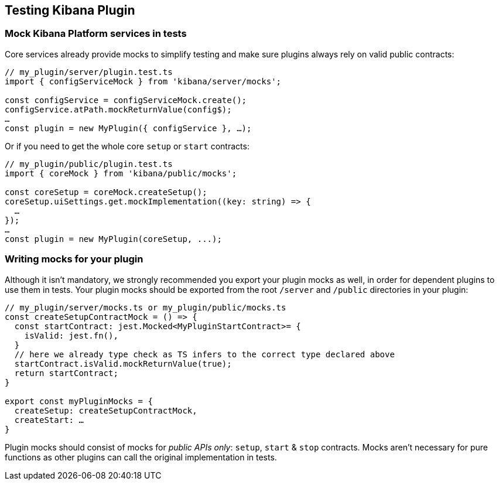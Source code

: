 [[testing-kibana-plugin]]
== Testing Kibana Plugin
=== Mock Kibana Platform services in tests

Core services already provide mocks to simplify testing and make sure
plugins always rely on valid public contracts:

[source,typescript]
----
// my_plugin/server/plugin.test.ts
import { configServiceMock } from 'kibana/server/mocks';

const configService = configServiceMock.create();
configService.atPath.mockReturnValue(config$);
…
const plugin = new MyPlugin({ configService }, …);
----

Or if you need to get the whole core `setup` or `start` contracts:

[source,typescript]
----
// my_plugin/public/plugin.test.ts
import { coreMock } from 'kibana/public/mocks';

const coreSetup = coreMock.createSetup();
coreSetup.uiSettings.get.mockImplementation((key: string) => {
  …
});
…
const plugin = new MyPlugin(coreSetup, ...);
----

=== Writing mocks for your plugin
Although it isn’t mandatory, we strongly recommended you export your
plugin mocks as well, in order for dependent plugins to use them in
tests. Your plugin mocks should be exported from the root `/server` and
`/public` directories in your plugin:

[source,typescript]
----
// my_plugin/server/mocks.ts or my_plugin/public/mocks.ts
const createSetupContractMock = () => {
  const startContract: jest.Mocked<MyPluginStartContract>= {
    isValid: jest.fn(),
  }
  // here we already type check as TS infers to the correct type declared above
  startContract.isValid.mockReturnValue(true);
  return startContract;
}

export const myPluginMocks = {
  createSetup: createSetupContractMock,
  createStart: …
}
----

Plugin mocks should consist of mocks for _public APIs only_:
`setup`, `start` & `stop` contracts. Mocks aren’t necessary for pure functions as
other plugins can call the original implementation in tests.
